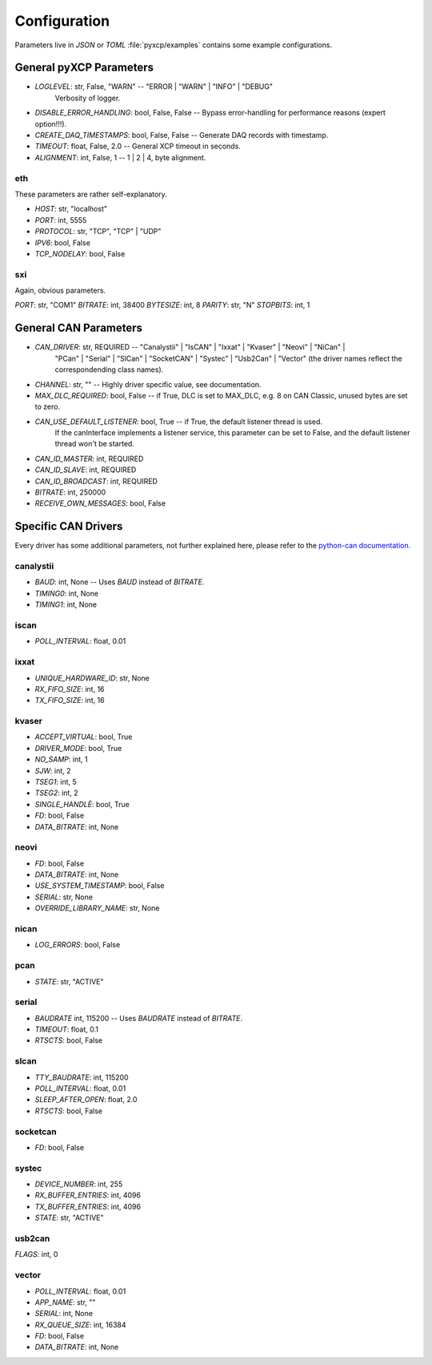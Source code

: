 Configuration
=============

Parameters live in `JSON` or `TOML` :file:`pyxcp/examples` contains some example configurations.

General pyXCP Parameters
------------------------

* `LOGLEVEL`:                 str,      False, "WARN"   -- "ERROR | "WARN" | "INFO" | "DEBUG"
                                                           Verbosity of logger.
* `DISABLE_ERROR_HANDLING`:   bool,     False, False    -- Bypass error-handling for performance reasons (expert option!!!).

* `CREATE_DAQ_TIMESTAMPS`:    bool,     False, False    -- Generate DAQ records with timestamp.
* `TIMEOUT`:                  float,    False, 2.0      -- General XCP timeout in seconds.
* `ALIGNMENT`:                int,      False, 1        -- 1 | 2 | 4, byte alignment.



eth
~~~

These parameters are rather self-explanatory.

* `HOST`:                   str,                "localhost"
* `PORT`:                   int,                5555
* `PROTOCOL`:               str,                "TCP",    "TCP" | "UDP"
* `IPV6`:                   bool,               False
* `TCP_NODELAY`:            bool,               False

sxi
~~~

Again, obvious parameters.

`PORT`:                     str,                "COM1"
`BITRATE`:                  int,                38400
`BYTESIZE`:                 int,                8
`PARITY`:                   str,                "N"
`STOPBITS`:                 int,                1


General CAN Parameters
----------------------

* `CAN_DRIVER`:               str,             REQUIRED -- "Canalystii" | "IsCAN" | "Ixxat" | "Kvaser" | "Neovi" | "NiCan" |
                                                           "PCan" | "Serial" | "SlCan" | "SocketCAN" | "Systec" | "Usb2Can" | "Vector"
                                                           (the driver names reflect the correspondending class names).
* `CHANNEL`:                  str,             ""       -- Highly driver specific value, see documentation.
* `MAX_DLC_REQUIRED`:         bool,            False    -- if True, DLC is set to MAX_DLC, e.g. 8 on CAN Classic, unused bytes are set to zero.
* `CAN_USE_DEFAULT_LISTENER`: bool,            True     -- if True, the default listener thread is used.
                                                           If the canInterface implements a listener service, this parameter
                                                           can be set to False, and the default listener thread won't be started.
* `CAN_ID_MASTER`:            int,             REQUIRED
* `CAN_ID_SLAVE`:             int,             REQUIRED
* `CAN_ID_BROADCAST`:         int,             REQUIRED
* `BITRATE`:                  int,             250000
* `RECEIVE_OWN_MESSAGES`:     bool,            False


Specific CAN Drivers
--------------------

Every driver has some additional parameters, not further explained here, please refer to the
`python-can documentation. <https://python-can.readthedocs.io/en/master/interfaces.html>`_


canalystii
~~~~~~~~~~
* `BAUD`:                     int,              None    -- Uses `BAUD` instead of `BITRATE`.
* `TIMING0`:                  int,              None
* `TIMING1`:                  int,              None

iscan
~~~~~
* `POLL_INTERVAL`:            float,            0.01

ixxat
~~~~~

* `UNIQUE_HARDWARE_ID`:       str,              None
* `RX_FIFO_SIZE`:             int,              16
* `TX_FIFO_SIZE`:             int,              16

kvaser
~~~~~~

* `ACCEPT_VIRTUAL`:           bool,             True
* `DRIVER_MODE`:              bool,             True
* `NO_SAMP`:                  int,              1
* `SJW`:                      int,              2
* `TSEG1`:                    int,              5
* `TSEG2`:                    int,              2
* `SINGLE_HANDLÈ`:            bool,             True
* `FD`:                       bool,             False
* `DATA_BITRATE`:             int,              None

neovi
~~~~~

* `FD`:                       bool,             False
* `DATA_BITRATE`:             int,              None
* `USE_SYSTEM_TIMESTAMP`:     bool,             False
* `SERIAL`:                   str,              None
* `OVERRIDE_LIBRARY_NAME`:    str,              None

nican
~~~~~

* `LOG_ERRORS`:               bool,             False

pcan
~~~~

* `STATE`:                    str,              "ACTIVE"

serial
~~~~~~

* `BAUDRATE`                  int,              115200      -- Uses `BAUDRATE` instead of `BITRATE`.
* `TIMEOUT`:                  float,            0.1
* `RTSCTS`:                   bool,             False

slcan
~~~~~

* `TTY_BAUDRATE`:             int,              115200
* `POLL_INTERVAL`:            float,            0.01
* `SLEEP_AFTER_OPEN`:         float,            2.0
* `RTSCTS`:                   bool,             False

socketcan
~~~~~~~~~

* `FD`:                       bool,             False

systec
~~~~~~

* `DEVICE_NUMBER`:           int,               255
* `RX_BUFFER_ENTRIES`:       int,               4096
* `TX_BUFFER_ENTRIES`:       int,               4096
* `STATE`:                   str,               "ACTIVE"

usb2can
~~~~~~~

`FLAGS`:                     int,               0

vector
~~~~~~

* `POLL_INTERVAL`:           float,              0.01
* `APP_NAME`:                str,                ""
* `SERIAL`:                  int,                None
* `RX_QUEUE_SIZE`:           int,                16384
* `FD`:                      bool,               False
* `DATA_BITRATE`:            int,                None


